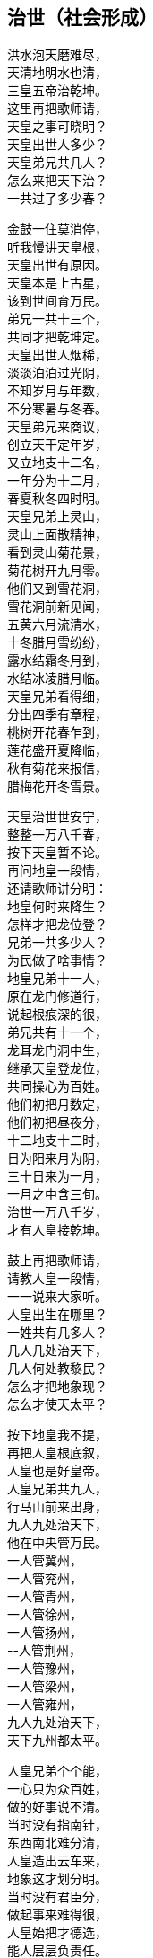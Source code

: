 == 治世（社会形成）

++++
<div class="poemsbody">
++++

洪水泡天磨难尽， +
天清地明水也清， +
三皇五帝治乾坤。 +
这里再把歌师请， +
天皇之事可晓明？ +
天皇出世人多少？ +
天皇弟兄共几人？ +
怎么来把天下治？ +
一共过了多少春？ +

金鼓一住莫消停， +
听我慢讲天皇根， +
天皇出世有原因。 +
天皇本是上古星， +
该到世间育万民。 +
弟兄一共十三个， +
共同才把乾坤定。 +
天皇出世人烟稀， +
淡淡泊泊过光阴， +
不知岁月与年数， +
不分寒暑与冬春。 +
天皇弟兄来商议， +
创立天干定年岁， +
又立地支十二名， +
一年分为十二月， +
春夏秋冬四时明。 +
天皇兄弟上灵山， +
灵山上面散精神， +
看到灵山菊花景， +
菊花树开九月零。 +
他们又到雪花洞， +
雪花洞前新见闻， +
五黄六月流清水， +
十冬腊月雪纷纷， +
露水结霜冬月到， +
水结冰凌腊月临。 +
天皇兄弟看得细， +
分出四季有章程， +
桃树开花春乍到， +
莲花盛开夏降临， +
秋有菊花来报信， +
腊梅花开冬雪景。 +

天皇治世世安宁， +
整整一万八千春， +
按下天皇暂不论。 +
再问地皇一段情， +
还请歌师讲分明： +
地皇何时来降生？ +
怎样才把龙位登？ +
兄弟一共多少人？ +
为民做了啥事情？ +
地皇兄弟十一人， +
原在龙门修道行， +
说起根痕深的很， +
弟兄共有十一个， +
龙耳龙门洞中生， +
继承天皇登龙位， +
共同操心为百姓。 +
他们初把月数定， +
他们初把昼夜分， +
十二地支十二时， +
日为阳来月为阴， +
三十日来为一月， +
一月之中含三旬。 +
治世一万八千岁， +
才有人皇接乾坤。 +

鼓上再把歌师请， +
请教人皇一段情， +
一一说来大家听。 +
人皇出生在哪里？ +
一姓共有几多人？ +
几人几处治天下， +
几人何处教黎民？ +
怎么才把地象现？ +
怎么才使天太平？ +

按下地皇我不提， +
再把人皇根底叙， +
人皇也是好皇帝。 +
人皇兄弟共九人， +
行马山前来出身， +
九人九处治天下， +
他在中央管万民。 +
一人管冀州， +
一人管兖州， +
一人管青州， +
一人管徐州， +
一人管扬州， +
--人管荆州， +
一人管豫州， +
一人管梁州， +
一人管雍州， +
九人九处治天下， +
天下九州都太平。 +

人皇兄弟个个能， +
一心只为众百姓， +
做的好事说不清。 +
当时没有指南针， +
东西南北难分清， +
人皇造出云车来， +
地象这才划分明。 +
当时没有君臣分， +
做起事来难得很， +
人皇始把才德选， +
能人层层负责任。 +
当时黎民生活苦， +
缺吃少喝难活命， +
渴饮青泉水， +
饥摘野果吞， +
寒用树叶遮其身， +
热编草帽戴头顶。 +
当时人们住一起， +
男女交欢无区分， +
只认那个亲生母， +
不知谁个为父尊。 +

人皇治世万八春， +
出了八十女皇君， +
鼓上再把歌师问： +
哪一氏，生禽兽？ +
哪一氏，修路行？ +
哪一氏，架雀巢？ +
哪一氏，取火星？ +
哪一氏，造字文？ +
哪一氏，听鸟音？ +
哪一氏，造琴弦？ +
哪一氏，造芦笙？ +
有请歌师讲分明， +
愚下端酒跪着敬。 +

歌师问得有学问， +
八十女皇果然真， +
不知记的准不准。 +
五龙氏，生禽兽， +
豺狼虎豹遍地行； +
钜灵民，开险处， +
修出水旱道路平； +
皇覃氏，出凤凰， +
六只凤凰一路行， +
后分六处传子孙； +
有巢氏，人吃兽， +
架起雀巢蔽阴晴， +
百姓专打鸟兽吞； +
燧人氏，取火星， +
钻木取火巧得很， +
生冷食物始烹饪： +
史皇氏，造字文， +
仿照鸟兽脚迹印， +
万物各色始有名； +
祝融氏，听鸟音， +
乐章使得人气活， +
能引天神和地灵： +
女娲氏，造芦笙， +
通了天理和人伦， +
始开教化育子孙。 +

说得是来道得真， +
女皇过后乾坤新， +
生出伏羲一仁君。 +
再请歌师道分明， +
伏羲怎样来出身？ +
生于何方何地名？ +
怎样来把天下治？ +
怎样作为定乾坤？ +
怎样来把百姓教？ +
怎样来把礼仪兴？ +

金鼓一住又接起， +
下面唱的是伏羲， +
听我慢慢道根底。 +
太昊圣母名华胥， +
看看日落西山地， +
荒郊野外闲游戏， +
忽见巨人一脚迹。 +
太昊圣母动了意， +
心中思想乱絮絮， +
感动上天那虹霓， +
五色祥云飞下地， +
缠住圣母交情意， +
不觉有孕附身体。 +
怀孕一十四年整， +
生个伏羲一郎君， +
生地就在纪州城， +
甘肃巩昌留名胜。 +

伏羲先天有根痕， +
生得人头却蛇身， +
他是五帝开头人。 +
伏羲三十坐龙庭， +
在位一百一十春， +
为民他把心操尽， +
百姓日子才安稳。 +
伏羲皇帝观天象， +
日月星辰山川形， +
一日孟河起祥云， +
一匹龙马降红尘， +
满身长的河图样， +
身高八尺有余零。 +
伏羲一见心欢喜， +
画出八卦达神明， +
乾卦坎卦与艮震， +
还有巽离加兑坤， +
阴阳顺逆轮流行， +
河图洛书传后人。 +
伏羲皇帝治礼仪， +
教人来嫁娶， +
治起婚姻礼， +
女儿嫁与男为妻。 +
伏羲皇帝观风景， +
风吹树声真好听， +
砍下树木来造琴， +
五根琴弦相五行， +
琴长三尺零六寸， +
面圆底方天地形。 +

伏羲治世民太平， +
后出共工乱乾坤， +
引出一场大战争。 +
共工本是一帝君， +
贪色无道失民心， +
祝融一见怒生嗔， +
领兵与他来相争。 +
共工大败走无门， +
当时心中气不平， +
怒火燃到顶门上， +
不周山前头乱顶， +
一头撞崩不周山， +
撞断擎天柱一根， +
崩了北方天一角， +
天地顿时变了形， +
天地动荡不安宁。 +
女娲见了怒气生， +
举剑便向共工行， +
一剑削断共工颈， +
除了一个祸害精。 +

女娲手段果然能， +
斩了共工不留停， +
又炼彩石补天庭。 +
砍断鳖足立四极， +
地倾东南到如今， +
聚灰又把洪水止， +
天下方又得安宁。 +
百姓一见心欢喜， +
便尊女娲为上君， +
女娲在位三十年， +
才有神农来降生。 +

提起神农有根痕， +
他是少典所亲生， +
母亲峤氏女贤能。 +
峤氏之女名安登， +
又号安登老夫人， +
她与少典配为婚， +
生下两个小娇生， +
长子石莲是他号， +
次子神农是他名。 +
石莲去到昆仑山， +
昆仑山上去修行； +
神农长在姜水边， +
因此才有姜为姓。 +

神农皇帝本姓姜， +
出生却在烈山上， +
烈山就在随州藏。 +
母亲华阳去观景， +
正看一路好风光， +
一条神龙白天降， +
安登心里顿发慌， +
不知不觉怀了孕， +
生下一个好儿郎。 +
神农出世不寻常， +
牛首人身圣人相， +
九眼青泉同时涌， +
九井相通水汪汪， +
原是天赐甘露水， +
弄得满室喷喷香。 +
生下三天能说话， +
五天走路不晃荡， +
七天牙齿都长齐， +
身高八尺七寸长， +
三岁便知耕耘事， +
才有五谷传四方。 +
南方丙丁火德王， +
又号炎帝为皇上。 +

神农他在姜水长， +
当时百姓少食粮， +
人人饿得面皮黄。 +
神农心疼众百姓， +
暗暗在把办法想， +
忽见天遣神鸟来， +
咀衔种籽五彩样， +
五谷深山把身藏， +
神农便把深山访。 +
一日上到羊头山， +
粟籽一颗寄树上， +
此时枣树正结果， +
满树枣子红堂堂。 +
神农忙把粟籽取， +
就近开出田一方， +
造下木犁带手把， +
翻开泥土播种忙， +
从此才有粟谷长， +
小米做饭喷喷香。 +
神农寻到大粱山， +
一颗稻籽闪金光， +
稻籽躲在柳林里， +
神农捡来田中藏， +
从此才有稻谷收， +
大米更比小米强。 +
豆籽落在维石山， +
桃花丛中有点亮， +
神农种出大豆来， +
能做豆芽磨豆浆。 +
麦籽落在朱石山， +
大麦小麦不一样， +
神农耕种十二次， +
才有馍馍和面汤。 +
唯有芝麻最难寻， +
武石山上荆林莽， +
芝麻寄在荆树上， +
神农取回田里放， +
芝麻开花节节高， +
芝麻榨油喷喷香。 +

神农教民把田耕， +
出来七十二毒神， +
满天布下瘟疫症。 +
当时瘟疫大流行， +
害得百姓不安宁， +
神农见了心不忍， +
要用百草来治病， +
草苦草甜自先尝， +
有毒无毒验自身。 +
遍尝百草费辛勤， +
三山五岳都走尽， +
一日而遇七十毒， +
几乎一命归天庭。 +
幸有药狮来相助， +
还有赭鞭显神灵， +
识破七十二毒神， +
纷纷逃进大山林， +
自古良药平地生， +
毒药尽在山林存。 +
神农一追追到底， +
判出毒神众姓名， +
以毒攻毒办法好， +
还阳药草有来因。 +
神农又把百姓教， +
教民草药来治病， +
教民按时把田耕， +
教民集市贸易兴， +
当时男耕女采桑， +
天下万民都欢欣。 +

神农皇帝掌乾坤， +
千家万户都欢迎， +
唯有夙沙起贼心。 +
夙沙东面兴了兵， +
要反神农有道君， +
大臣群集心大怒， +
齐向夙沙大进军， +
夙沙孤寡不能敌， +
乌乎哀哉命归阴。 +
神农坐位居于陈， +
治世一百四十春， +
东西南北都走遍， +
崩在长沙茶陵城。 +

神农皇帝归了天， +
炎帝称号不改变， +
一代一代往下传。 +
长子临魁坐江山， +
一共坐了八十年。 +
临魁又向帝承传， +
帝承在位六十年。 +
帝明继位四九春， +
帝宜五十九年崩， +
帝莱六十八年整， +
帝里四十三年头， +
才有节茎来出生， +
节茎又生帝克戏， +
克戏才生榆网君， +
前后五百十十春， +
江山一旦付公孙。 +

榆网本是不肖孙， +
榆网本是无道君。 +
榆网不会治乾坤。 +
南方有个九黎族， +
蚩尤便是首领名。 +
蚩尤兄弟十八人， +
铜头铁臂凶的很。 +
蚩尤趁机兴反兵， +
吓的榆网丢了魂， +
悄悄迁都往北逃， +
要搬轩辕大救星。 +

提起轩辕根基深， +
炎黄子孙不忘本， +
轩辕黄帝姓公孙。 +
他父名唤有熊君， +
母亲宝附老夫人， +
宝附一日荒山行， +
夜做一梦好吃惊， +
只见大霓现天庭， +
绕着北斗不留停， +
忽然一下落了地， +
紧紧缠着她的身， +
夫人顿时动春心， +
从此身怀有了孕， +
怀胎二十四月整， +
两年满了才临盆， +
生下一个好儿男， +
就在河南新郑城。 +
宝附见了喜十分， +
连忙取号定姓名， +
取名就叫轩辕氏， +
又呼大号曰公孙， +
生在北方水德旺， +
人尊黄帝管万民。 +

榆网逃命到新郑， +
轩辕面前报军情， +
十万火急求救兵。 +
轩辕本是明德君， +
当时领兵出了征， +
战场就在板泉摆， +
要与蚩尤定输赢。 +
蚩尤兄弟使法术， +
口吐黑气雾沉沉， +
但见阵前起烟尘， +
风沙如云乱翻滚。 +
联军兵士难抵挡， +
兵败好比大山崩。 +
轩辕当时忙下令， +
后退十里把营稳， +
越想心里越烦闷， +
睡在床上不安神。 +
迷迷糊糊做一梦， +
梦中情景好吓人： +
三皇手把钩竿举， +
口中念念似有声。 +
梦醒暗自细思忖， +
必有高贤此方存， +
仔细访来仔细寻， +
果然找到二贤能， +
一名风后一力牧， +
大破蚩尤亏他们。 +

轩辕再与蚩尤战， +
风后力牧随军行， +
九天玄女降凡尘。 +
风后造起指南车， +
力牧摆下八卦阵， +
九天玄女授天书， +
蚩尤法术再不灵。 +
风后吹得狂风起， +
东南西北分不清， +
力牧赶着战车冲， +
杀得地暗天又昏， +
蚩尤被困走无门， +
涿鹿之野丧残生。 +
斩了蚩尤天下喜， +
小国个个都畏惧， +
共尊轩辕为黄帝， +
从此才把炎帝替。 +

轩辕黄帝有道君， +
心里想着众百姓， +
好事做的多的很。 +
他命大桡作甲子， +
天干地支配分明； +
他命隶首作算术， +
十个数字有起因； +
他命伶伦造律令， +
世上才有乐章存； +
他命车区制衣襟， +
百姓才把衣裳兴； +
他命岐伯作内经， +
一部医典传如今。 +
轩辕在位一百春， +
驾崩骑龙上天庭， +
天降神龙来相迎， +
少昊接位治乾坤。 +

少昊本是轩辕子， +
黄帝元配嫘祖生， +
生在山东曲阜城。 +
少昊登位坐天下， +
当时鬼怪害黎民， +
东家在把鬼来讲， +
西家也把鬼来论， +
白日黑夜鬼都来， +
龙头金睛吓坏人。 +
只因少昊福份浅， +
无法制服鬼怪精， +
在位八十四年整， +
衮州西阜把命倾， +
云阳山上葬其身。 +

少昊之君把驾崩， +
又出颛顼把位登， +
颛顼也是有名人。 +
颛顼本是轩辕根， +
昌意便是他父亲， +
母亲名字叫昌璞， +
绝代佳人无比伦。 +
昌璞一日做怪梦， +
梦见天降祥降临， +
不觉腹中怀了孕， +
生出颛项一帝君。 +
颛顼有水德， +
高阳把位登， +
在位七十有八年， +
驾崩葬在濮阳城。 +

颛顼登基就治鬼， +
斋戒沐浴祭上神， +
终叫鬼怪扫除尽。 +
颛顼治鬼费辛勤， +
故事多的数不清。 +
闻听东村有小鬼， +
每日家家要乳吞， +
东村人人用棍打， +
打得骨碎丢江心， +
次日黑夜又来了， +
东村人人着一惊， +
将它紧紧来捆绑， +
系上石头水底沉， +
次日黑夜照样来， +
扰得百姓难安寝。 +
颛顼眉头绉得紧， +
眉头一皱计便生， +
他教百姓挖树心， +
树心里面掏干净， +
捉住小鬼树中藏， +
上用牛皮来盖紧， +
四周再把钉子钉， +
密密麻麻要周正， +
小鬼从此难脱身， +
东村从此得安宁。 +

西村百姓又告禀， +
出了一群女妖精， +
披头散发迷倒人。 +
颛顼又把西村教， +
挖树做鼓闹腾腾， +
又把黄衣神人请， +
腰带弓箭威风凛。 +
一步要走二十丈， +
走路如同在腾云。 +
黄衣神人到西村， +
空树之中捉妖精， +
女妖腾云冲天去， +
黄衣神人随后跟， +
搭弓射箭不住手， +
射得女妖鲜血淋， +
前后不过一时辰， +
女妖纷纷把命倾， +
西村从此得安宁， +
多亏颛顼有道君。 +
从此挖树做大鼓， +
穿着黄衣驱鬼神。 +
这里顺便说一句， +
颛顼之时有天梯， +
神仙能从天梯下， +
人能顺梯上天庭， +
人神杂乱鬼出世， +
闹得天下不太平。 +
颛顼砍断上天梯， +
从此天下得安宁。 +

颛顼皇帝把驾崩， +
帝喾高辛来继承， +
高辛木德为帝君。 +
高辛本是乔极生， +
他在子合登龙庭， +
子合之地今忧存， +
就是河南偃师城。 +
高辛登位不走运， +
出了房王一反臣， +
房王兴兵来作乱， +
眼看高辛位不稳， +
高辛忙把群臣招， +
一个愿望许得明： +
谁能斩得房王首， +
定把黄金美女赠！

高辛许愿对众臣， +
引出一段怪事情， +
狗子要把美色争。 +
高辛有只五色犬， +
常随左右不离身， +
这时听了高辛话， +
立即上前把命请。 +
高辛连说准准准， +
王犬领令忙出门， +
一头钻进房王宫， +
正遇房王睡得沉， +
王犬上去就一口， +
可怜房王一命倾， +
又把首级衔回来， +
前后不过一时辰。 +
高辛一见心中喜， +
重赐肉包给它吞， +
哪知王犬佯不睬， +
卧睡一日不领情。 +
高辛此时细思量， +
莫非我犬要封赠？ +
就封犬为会稽王， +
又赐黄金和佳人。 +
王犬立刻来谢恩， +
竟与美女结成婚， +
后生五男并六女， +
人身犬面尾后形， +
后来子孙都繁盛， +
才是狗头国的根。 +

高辛有妻又有妾， +
都生儿子传后代， +
听我一一说明白。 +
他先娶了陈氏女， +
庆都便是她的名， +
庆都刚满二十岁， +
忽有黄龙来附身， +
怀孕二十四月整， +
丹陵之下生龙君。 +
高辛又娶诹訾女， +
常仪便是她的名， +
常仪也把一子生， +
子挚生来不聪明。 +
高辛还有两个妃， +
天生质丽留美名， +
元妃姜塬生稷子， +
次妃简狄生契身。 +
高辛活到七十二， +
顿丘山上葬坟茔。 +
先有子挚继龙位， +
子挚不才政事浑， +
黎民将他把罪问， +
他才让位给尧君。 +

说起尧帝有根痕， +
他本生在丹陵城， +
姓尹名祁有德行。 +
尧帝登基号高唐， +
身占火德掌乾坤。 +
当时灾难连年生， +
天道无常人遭瘟， +
十个太阳同时出， +
烈焰当空热难忍， +
禾苗树木全晒死， +
人人地穴去藏身， +
又加狂风吹不停， +
房屋顿时扫干净。 +
还有三个怪兽禽， +
大鱼大蛇大猪精， +
三怪同时来咬人， +
百姓吓得掉了魂。 +

尧帝本是有道君， +
便把后羿派上阵， +
要叫妖怪一扫平。 +
歌师提起后羿神， +
我今从头说原因。 +
神羿生在后羿国， +
有穷之地来降生。 +
母怀一十九月来， +
降生之日会说话， +
一十二月会飞腾， +
要追日月和星斗， +
一步能跨百里程。 +
身高力大无比能， +
扶桑大树做弯弓， +
撑天竹子做雕翎。 +
弓开半边月， +
箭飞如流星。 +
弓箭原是他发明， +
弯弓射日斩妖星。 +
后羿弓箭如天神， +
奉命披挂忙出征， +
首先便把三怪射， +
斩尽杀绝不留情。 +
接着又与风伯斗， +
马上风静天空明， +
最后他才射日头， +
累得浑身汗淋淋， +
一箭一个太阳落， +
两箭双日坠埃尘， +
一连射出九支箭， +
九个太阳不见形。 +

后羿射落九个日， +
背上又把箭来取， +
忽闻空中如雷鸣。 +
日光仙子发了话， +
叫声后羿你是听， +
如今妖星都除尽， +
要留红日照万民。 +
后羿当时就跪拜， +
拜谢日光太阳神， +
从此阴阳才有序， +
万物生长好乾坤。 +
尧帝赏了大功臣， +
百姓也把后羿尊。 +

尧帝登基在甲辰， +
癸未之年把驾崩， +
在位七十二年整。 +
尧帝年高不糊涂， +
要把龙位传能人， +
他本有子名丹朱， +
却是一个不肖生， +
深怕丹珠碍事情， +
远远放到房山陵。 +
遍天之下访贤能， +
贤能接位才放心。 +
初把帝位让许由， +
许由躲到箕山阴； +
再把帝位让子交， +
子交推说他有病。 +
让来让去无人接， +
越思越想越烦闷。 +

尧帝当时好纳闷， +
谁是江山继承人？ +
继续访来继续问。 +
一日他把厉山上， +
见到有人正力耕， +
问到天下大事情， +
对答如流真精明。 +
此人有名叫大舜， +
尧帝见了喜万分， +
当下便把龙位让， +
从此舜帝掌乾坤。 +

说起舜帝根痕深， +
他是轩辕八代孙， +
家谱之上记的明。 +
轩辕有子名昌意， +
昌意又把颛顼生， +
颛顼生穷蝉， +
穷禅生敬康， +
敬康生句望， +
句望生峤牛， +
峤牛生兆牛， +
兆牛生瞽瞍， +
瞽瞍取妻握登女， +
姚墟之野生舜君。 +

大舜本是穷苦人， +
尝遍人世艰和辛， +
才能忠心为百姓。 +
三岁之上丧母亲， +
没娘的孩子最伤心。 +
父亲又把后母娶， +
后妈涂氏少德性。 +
涂氏生下一男儿， +
象字便是他的名。 +
后妈视象如珍宝。 +
只把舜做外家人。 +
兄弟二人都长大， +
后妈怕把家产分， +
一心想把舜帝害， +
几番下毒未得逞， +
多亏舜帝福分大， +
毒药尽被黄狗吞。 +

舜帝长到二十岁， +
去到厉山把田耕， +
苦扒苦熬度日辰。 +
有空就把雷泽下， +
雷泽边上做渔人； +
时常牧羊寅河边， +
又制陶瓦在河滨。 +
尧帝知舜好品行， +
当下将女许婚姻。 +
长女名字叫娥皇， +
次女有名唤女英， +
姐妹同做舜帝妻， +
二人一同事夫君。 +
尧帝还把舜帝偿， +
有牛有羊又仓廪。 +

舜帝回家见父母， +
两个娇妻一路行， +
后妈母子生妒心。 +
想把舜帝财产吞， +
设下一计毒的很： +
说动瞽瞍叫大舜， +
仓廪里面办事情， +
象弟随后悄悄跟， +
外面把门偷锁紧， +
忽然放起一把火， +
烈火把舜困中心。 +
舜帝敲门无人应， +
却见斗笠屋里存， +
忙把斗笠戴头顶， +
谁知斗笠能飞行， +
飞身已到家门口， +
毫毛没有少一根。 +

后妈母子计未逞， +
心中又把毒计生， +
瞽瞍真是瞎眼睛。 +
父亲要舜去淘井， +
象弟随后推石滚， +
要用石头把井填， +
想叫舜帝命归阴。 +
哪知他家那口井， +
却是狐精一后门， +
九尾狐精早知晓， +
早将小狐安排定。 +
舜帝刚把井底下， +
便有狐精把路引， +
径直回到卧房内， +
漫拔琴弦好散心。 +
父母二人与象弟， +
还在井边把地平， +
忽闻房里琴声响， +
走进一看掉了魂， +
方知舜帝有神佑， +
害舜之心从此停。 +

舜为天子号有虞， +
不记象仇讲仁义， +
后世帝王哪能及？ +
流放共工幽山地， +
又放獾兜崇山里， +
杀灭三苗于三危， +
羽山之野平鲜于， +
在位共是五十年， +
然后皇位让大禹。 +

舜帝巡猎崩苍梧， +
娥皇女英心中苦， +
泪水灌满洞庭湖。 +
舜帝有子名商均， +
商均生来少城府， +
舜帝传位给禹王， +
大禹治水传千古。 +
大禹也是贤明君， +
五帝之后第一人， +
为民治水费辛勤。 +
大禹治水有根痕， +
父为水官名叫鲧， +
当年奉了舜帝令， +
要将水患一扫平。 +
他说治水很容易， +
洪水来了土淹平。 +
上天偷下息壤来， +
息壤筑得河堤成。 +
息壤本是一宝珍， +
果然神奇无比伦， +
洪水涨来堤也升， +
河底升到半天云， +
有朝一日决了口， +
千家万户把命倾。 +
舜帝一见怒生嗔， +
以土淹水事不成， +
惹得天帝发雷霆， +
斩首羽山尸不烂， +
腹化腾空一巨龙， +
一人凛凛龙身坐， +
正是大禹少年童。 +
舜闻鲧有子叫禹， +
该为父亲赎罪行。 +
当下便把禹王传， +
命他治水莫稍停。 +

禹王治水办法新， +
十三年来得成功， +
水患从此断了根。 +
开九州，定九策， +
铸九鼎，疏九河。 +
决汝沂，排淮泗， +
导江河，通漯济， +
诸水都向大海流， +
天下无水不朝东。 +
禹王告命涂山上， +
涂山氏女化石象， +
行至茂州过大江， +
黄龙负图来朝王。 +
大禹仰面告天上， +
黄龙叩首即回还。 +
天下诸侯都朝见， +
黎民都想太平年。 +
禹王治水十年整， +
三过家门都没进。 +
他把许多规矩定， +
时时处处讲准绳： +
干活如同老百姓， +
不怕日晒雨又淋； +
吃饭从来不讲究， +
野菜也能囫囵吞。 +
他的心肠真个好， +
路见罪犯也不忍， +
下车细把原因问， +
查有冤情就改正。 +
舜帝一见心中喜， +
当下选做接班人。 +

禹王接位掌乾坤， +
二十七年世太平。 +
晚年他将诸候巡， +
天星陨落会稽城， +
至今江山胜迹在， +
千秋万代颂英灵。 +
